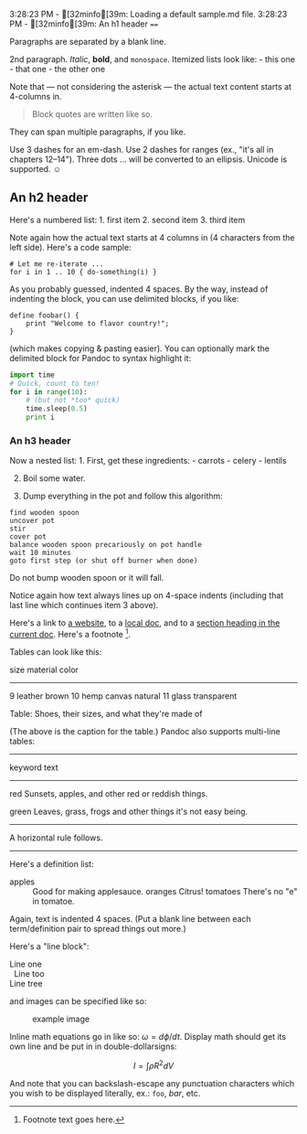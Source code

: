 3:28:23 PM - [32minfo[39m: Loading a default sample.md file. 3:28:23
PM - [32minfo[39m: An h1 header ====

Paragraphs are separated by a blank line.

2nd paragraph. /Italic/, *bold*, and =monospace=. Itemized lists look
like: - this one - that one - the other one

Note that --- not considering the asterisk --- the actual text content
starts at 4-columns in.

#+begin_quote
Block quotes are written like so.

#+end_quote

They can span multiple paragraphs, if you like.

Use 3 dashes for an em-dash. Use 2 dashes for ranges (ex., "it's all in
chapters 12--14"). Three dots ... will be converted to an ellipsis.
Unicode is supported. ☺

** An h2 header
:PROPERTIES:
:CUSTOM_ID: an-h2-header
:END:
Here's a numbered list: 1. first item 2. second item 3. third item

Note again how the actual text starts at 4 columns in (4 characters from
the left side). Here's a code sample:

#+begin_example
# Let me re-iterate ...
for i in 1 .. 10 { do-something(i) }
#+end_example

As you probably guessed, indented 4 spaces. By the way, instead of
indenting the block, you can use delimited blocks, if you like:

#+begin_example
define foobar() {
    print "Welcome to flavor country!";
}
#+end_example

(which makes copying & pasting easier). You can optionally mark the
delimited block for Pandoc to syntax highlight it:

#+begin_src python
import time
# Quick, count to ten!
for i in range(10):
    # (but not *too* quick)
    time.sleep(0.5)
    print i
#+end_src

*** An h3 header
:PROPERTIES:
:CUSTOM_ID: an-h3-header
:END:
Now a nested list: 1. First, get these ingredients: - carrots - celery -
lentils

2. [@2] Boil some water.

3. Dump everything in the pot and follow this algorithm:

#+begin_example
find wooden spoon
uncover pot
stir
cover pot
balance wooden spoon precariously on pot handle
wait 10 minutes
goto first step (or shut off burner when done)
#+end_example

Do not bump wooden spoon or it will fall.

Notice again how text always lines up on 4-space indents (including that
last line which continues item 3 above).

Here's a link to [[http://foo.bar][a website]], to a
[[file:local-doc.html][local doc]], and to a [[#an-h2-header][section
heading in the current doc]]. Here's a footnote [fn:1].

Tables can look like this:

size material color

--------------

9 leather brown 10 hemp canvas natural 11 glass transparent

Table: Shoes, their sizes, and what they're made of

(The above is the caption for the table.) Pandoc also supports
multi-line tables:

--------------

keyword text

--------------

red Sunsets, apples, and other red or reddish things.

green Leaves, grass, frogs and other things it's not easy being.

--------------

A horizontal rule follows.

--------------

Here's a definition list:

- apples :: Good for making applesauce. oranges
  Citrus! tomatoes
  There's no "e" in tomatoe.

Again, text is indented 4 spaces. (Put a blank line between each
term/definition pair to spread things out more.)

Here's a "line block":

#+begin_verse
  Line one
    Line too
  Line tree
#+end_verse

and images can be specified like so:

#+caption: example image
[[file:example-image.jpg]]

Inline math equations go in like so: \(\omega = d\phi / dt\). Display
math should get its own line and be put in in double-dollarsigns:

\[I = \int \rho R^{2} dV\]

And note that you can backslash-escape any punctuation characters which
you wish to be displayed literally, ex.: =foo=, /bar/, etc.

[fn:1] Footnote text goes here.
